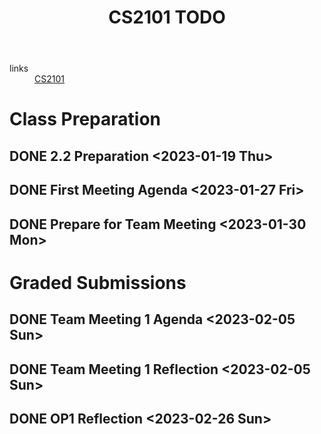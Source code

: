 :PROPERTIES:
:ID:       33be4fa0-c755-4f6f-9a51-70a3f84f7f98
:END:
#+title: CS2101 TODO
#+filetags: :todo:CS2101:

- links :: [[id:4a44a25e-ef42-4d4a-a1b7-5ecd00c74def][CS2101]]

* Class Preparation
** DONE 2.2 Preparation <2023-01-19 Thu>
** DONE First Meeting Agenda <2023-01-27 Fri>
** DONE Prepare for Team Meeting <2023-01-30 Mon>

* Graded Submissions
** DONE Team Meeting 1 Agenda <2023-02-05 Sun>
** DONE Team Meeting 1 Reflection <2023-02-05 Sun>
** DONE OP1 Reflection <2023-02-26 Sun>
